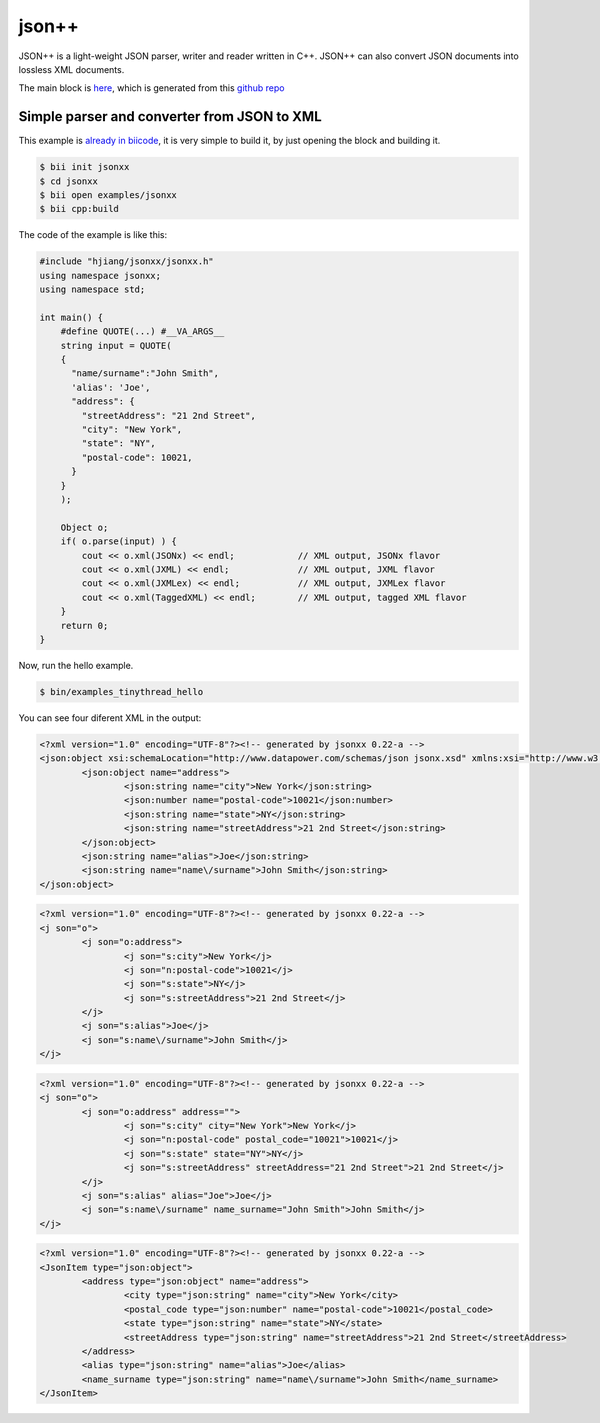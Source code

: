 .. _jsonxx_examples:

json++
======

JSON++ is a light-weight JSON parser, writer and reader written in C++. JSON++ can also convert JSON documents into lossless XML documents.

The main block is `here <https://www.biicode.com/hjiang/jsonxx>`_, which is generated from this `github repo <https://github.com/davidsanfal/jsonxx>`_

Simple parser and converter from JSON to XML 
--------------------------------------------

This example is `already in biicode <http://www.biicode.com/examples/jsonxx>`_, it is very simple to build it, by just opening the block and building it.

.. code-block:: bash

   $ bii init jsonxx
   $ cd jsonxx
   $ bii open examples/jsonxx
   $ bii cpp:build

The code of the example is like this:

.. code-block:: cpp

  #include "hjiang/jsonxx/jsonxx.h"
  using namespace jsonxx;
  using namespace std;

  int main() {
      #define QUOTE(...) #__VA_ARGS__
      string input = QUOTE(
      {
        "name/surname":"John Smith",
        'alias': 'Joe',
        "address": {
          "streetAddress": "21 2nd Street",
          "city": "New York",
          "state": "NY",
          "postal-code": 10021,
        }
      }
      );

      Object o;
      if( o.parse(input) ) {
          cout << o.xml(JSONx) << endl;            // XML output, JSONx flavor
          cout << o.xml(JXML) << endl;             // XML output, JXML flavor
          cout << o.xml(JXMLex) << endl;           // XML output, JXMLex flavor
          cout << o.xml(TaggedXML) << endl;        // XML output, tagged XML flavor
      }
      return 0;
  }

Now, run the hello example.

.. code-block:: bash

   $ bin/examples_tinythread_hello

You can see four diferent XML in the output:

.. code-block:: xml

  <?xml version="1.0" encoding="UTF-8"?><!-- generated by jsonxx 0.22-a -->
  <json:object xsi:schemaLocation="http://www.datapower.com/schemas/json jsonx.xsd" xmlns:xsi="http://www.w3.org/2001/XMLSchema-instance" xmlns:json="http://www.ibm.com/xmlns/prod/2009/jsonx">
          <json:object name="address">
                  <json:string name="city">New York</json:string>
                  <json:number name="postal-code">10021</json:number>
                  <json:string name="state">NY</json:string>
                  <json:string name="streetAddress">21 2nd Street</json:string>
          </json:object>
          <json:string name="alias">Joe</json:string>
          <json:string name="name\/surname">John Smith</json:string>
  </json:object>

.. code-block:: xml

  <?xml version="1.0" encoding="UTF-8"?><!-- generated by jsonxx 0.22-a -->
  <j son="o">
          <j son="o:address">
                  <j son="s:city">New York</j>
                  <j son="n:postal-code">10021</j>
                  <j son="s:state">NY</j>
                  <j son="s:streetAddress">21 2nd Street</j>
          </j>
          <j son="s:alias">Joe</j>
          <j son="s:name\/surname">John Smith</j>
  </j>

.. code-block:: xml

  <?xml version="1.0" encoding="UTF-8"?><!-- generated by jsonxx 0.22-a -->
  <j son="o">
          <j son="o:address" address="">
                  <j son="s:city" city="New York">New York</j>
                  <j son="n:postal-code" postal_code="10021">10021</j>
                  <j son="s:state" state="NY">NY</j>
                  <j son="s:streetAddress" streetAddress="21 2nd Street">21 2nd Street</j>
          </j>
          <j son="s:alias" alias="Joe">Joe</j>
          <j son="s:name\/surname" name_surname="John Smith">John Smith</j>
  </j>


.. code-block:: xml

  <?xml version="1.0" encoding="UTF-8"?><!-- generated by jsonxx 0.22-a -->
  <JsonItem type="json:object">
          <address type="json:object" name="address">
                  <city type="json:string" name="city">New York</city>
                  <postal_code type="json:number" name="postal-code">10021</postal_code>
                  <state type="json:string" name="state">NY</state>
                  <streetAddress type="json:string" name="streetAddress">21 2nd Street</streetAddress>
          </address>
          <alias type="json:string" name="alias">Joe</alias>
          <name_surname type="json:string" name="name\/surname">John Smith</name_surname>
  </JsonItem>